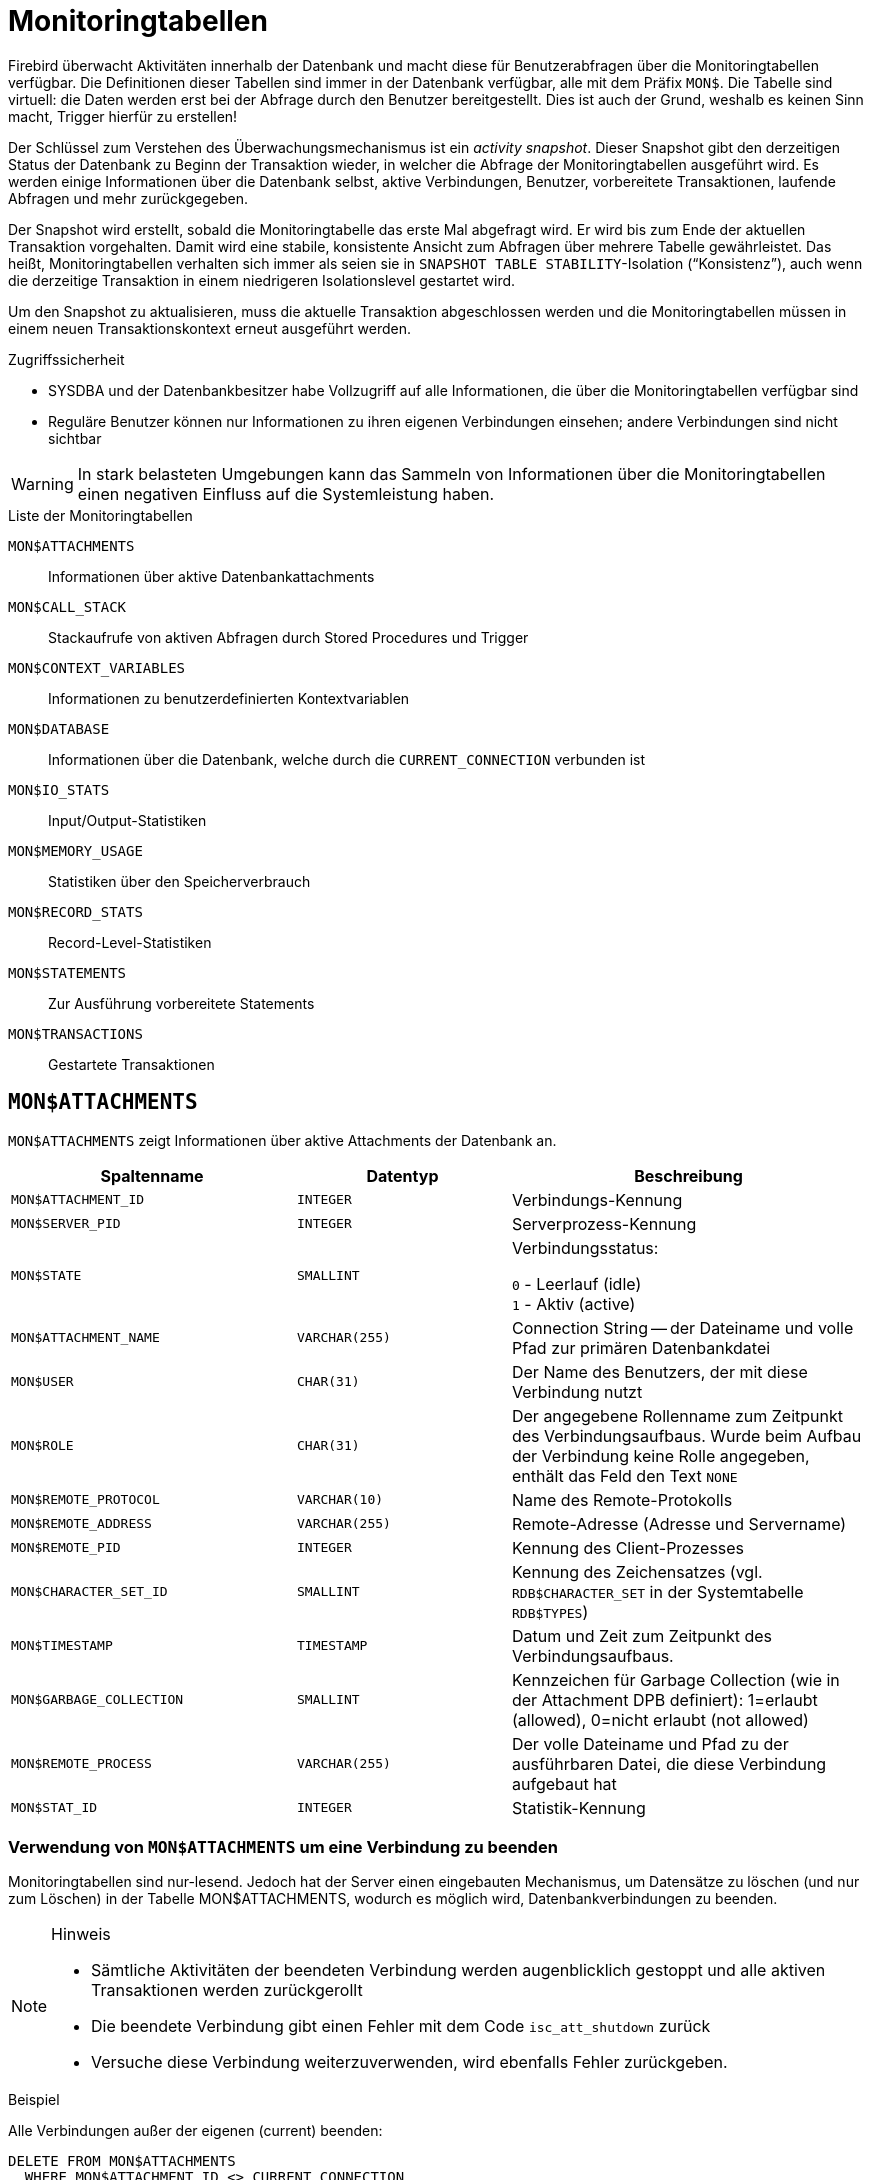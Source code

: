 :sectnums!:

[appendix]
[[fblangref25-appx05-montables-de]]
= Monitoringtabellen

Firebird überwacht Aktivitäten innerhalb der Datenbank und macht diese für Benutzerabfragen über die Monitoringtabellen verfügbar.
Die Definitionen dieser Tabellen sind immer in der Datenbank verfügbar, alle mit dem Präfix `MON$`.
Die Tabelle sind virtuell: die Daten werden erst bei der Abfrage durch den Benutzer bereitgestellt.
Dies ist auch der Grund, weshalb es keinen Sinn macht, Trigger hierfür zu erstellen!

Der Schlüssel zum Verstehen des Überwachungsmechanismus ist ein _activity snapshot_.
Dieser Snapshot gibt den derzeitigen Status der Datenbank zu Beginn der Transaktion wieder, in welcher die Abfrage der Monitoringtabellen ausgeführt wird.
Es werden einige Informationen über die Datenbank selbst, aktive Verbindungen, Benutzer, vorbereitete Transaktionen, laufende Abfragen und mehr zurückgegeben.

Der Snapshot wird erstellt, sobald die Monitoringtabelle das erste Mal abgefragt wird.
Er wird bis zum Ende der aktuellen Transaktion vorgehalten.
Damit wird eine stabile, konsistente Ansicht zum Abfragen über mehrere Tabelle gewährleistet.
Das heißt, Monitoringtabellen verhalten sich immer als seien sie in ``SNAPSHOT TABLE STABILITY``-Isolation ("`Konsistenz`"), auch wenn die derzeitige Transaktion in einem niedrigeren Isolationslevel gestartet wird.

Um den Snapshot zu aktualisieren, muss die aktuelle Transaktion abgeschlossen werden und die Monitoringtabellen müssen in einem neuen Transaktionskontext erneut ausgeführt werden.

.Zugriffssicherheit
* SYSDBA und der Datenbankbesitzer habe Vollzugriff auf alle Informationen, die über die Monitoringtabellen verfügbar sind
* Reguläre Benutzer können nur Informationen zu ihren eigenen Verbindungen einsehen; 
andere Verbindungen sind nicht sichtbar

[WARNING]
====
In stark belasteten Umgebungen kann das Sammeln von Informationen über die Monitoringtabellen einen negativen Einfluss auf die Systemleistung haben.
====

[[fblangref25-appx05-tbl-montables-de]]
.Liste der Monitoringtabellen
`MON$ATTACHMENTS`::
Informationen über aktive Datenbankattachments

`MON$CALL_STACK`::
Stackaufrufe von aktiven Abfragen durch Stored Procedures und Trigger

`MON$CONTEXT_VARIABLES`::
Informationen zu benutzerdefinierten Kontextvariablen

`MON$DATABASE`::
Informationen über die Datenbank, welche durch die `CURRENT_CONNECTION` verbunden ist

`MON$IO_STATS`::
Input/Output-Statistiken

`MON$MEMORY_USAGE`::
Statistiken über den Speicherverbrauch

`MON$RECORD_STATS`::
Record-Level-Statistiken

`MON$STATEMENTS`::
Zur Ausführung vorbereitete Statements

`MON$TRANSACTIONS`::
Gestartete Transaktionen

[[fblangref-appx05-monattach-de]]
== `MON$ATTACHMENTS`

`MON$ATTACHMENTS` zeigt Informationen über aktive Attachments der Datenbank an.

[[fblangref25-appx05-tbl-monattach-de]]
[cols="<4m,<3m,<5", frame="all", options="header",stripes="none"]
|===
^| Spaltenname
^| Datentyp
^| Beschreibung

|MON$ATTACHMENT_ID
|INTEGER
|Verbindungs-Kennung

|MON$SERVER_PID
|INTEGER
|Serverprozess-Kennung

|MON$STATE
|SMALLINT
|Verbindungsstatus:

`0` - Leerlauf (idle) +
`1` - Aktiv (active)

|MON$ATTACHMENT_NAME
|VARCHAR(255)
|Connection String -- der Dateiname und volle Pfad zur primären Datenbankdatei

|MON$USER
|CHAR(31)
|Der Name des Benutzers, der mit diese Verbindung nutzt

|MON$ROLE
|CHAR(31)
|Der angegebene Rollenname zum Zeitpunkt des Verbindungsaufbaus.
Wurde beim Aufbau der Verbindung keine Rolle angegeben, enthält das Feld den Text `NONE`

|MON$REMOTE_PROTOCOL
|VARCHAR(10)
|Name des Remote-Protokolls

|MON$REMOTE_ADDRESS
|VARCHAR(255)
|Remote-Adresse (Adresse und Servername)

|MON$REMOTE_PID
|INTEGER
|Kennung des Client-Prozesses

|MON$CHARACTER_SET_ID
|SMALLINT
|Kennung des Zeichensatzes (vgl. `RDB$CHARACTER_SET` in der Systemtabelle `RDB$TYPES`)

|MON$TIMESTAMP
|TIMESTAMP
|Datum und Zeit zum Zeitpunkt des Verbindungsaufbaus.

|MON$GARBAGE_COLLECTION
|SMALLINT
|Kennzeichen für Garbage Collection (wie in der Attachment DPB definiert): 1=erlaubt (allowed), 0=nicht erlaubt (not allowed)

|MON$REMOTE_PROCESS
|VARCHAR(255)
|Der volle Dateiname und Pfad zu der ausführbaren Datei, die diese Verbindung aufgebaut hat

|MON$STAT_ID
|INTEGER
|Statistik-Kennung
|===

[[fblangref-appx05-monattach-kill-de]]
=== Verwendung von `MON$ATTACHMENTS` um eine Verbindung zu beenden

Monitoringtabellen sind nur-lesend.
Jedoch hat der Server einen eingebauten Mechanismus, um Datensätze zu löschen (und nur zum Löschen) in der Tabelle MON$ATTACHMENTS, wodurch es möglich wird, Datenbankverbindungen zu beenden. 

.Hinweis
[NOTE]
====
* Sämtliche Aktivitäten der beendeten Verbindung werden augenblicklich gestoppt und alle aktiven Transaktionen werden zurückgerollt
* Die beendete Verbindung gibt einen Fehler mit dem Code `isc_att_shutdown` zurück
* Versuche diese Verbindung weiterzuverwenden, wird ebenfalls Fehler zurückgeben.
====

.Beispiel
Alle Verbindungen außer der eigenen (current) beenden:

[source]
----
DELETE FROM MON$ATTACHMENTS
  WHERE MON$ATTACHMENT_ID <> CURRENT_CONNECTION
----

[[fblangref-appx05-moncallstk-de]]
== `MON$CALL_STACK`

`MON$CALL_STACK` zeigt Aufrufe des Stacks durch Abfragen von Stored Procedures und Trigger an.

[[fblangref25-appx05-tbl-moncallstk-de]]
[cols="<4m,<3m,<5", frame="all", options="header",stripes="none"]
|===
^| Spaltenname
^| Datentyp
^| Beschreibung

|MON$CALL_ID
|INTEGER
|Aufruf-Kennung

|MON$STATEMENT_ID
|INTEGER
|Die Kennung des Top-Level-SQL-Statements.
Dies ist das Statement, das die Kette der Aufrufe initialisiert hat.
Nutzen Sie diese Kennung um die aktiven Statments in der `MON$STATEMENTS`-Tabelle zu finden.

|MON$CALLER_ID
|INTEGER
|Die Kennung der aufrufenden Stored Procedure oder des aufrufenden Triggers

|MON$OBJECT_NAME
|CHAR(31)
|PSQL-Objekt-Name (Module)

|MON$OBJECT_TYPE
|SMALLINT
|PSQL-Objekt-Typ (Trigger oder Stored Procedure):

`2` - Trigger +
`5` - Stored Procedure

|MON$TIMESTAMP
|TIMESTAMP
|Datum und Zeitpunkt des Aufrufs

|MON$SOURCE_LINE
|INTEGER
|Die Zeilennummer im SQL-Statement, welches zum Zeitpunkt des Snapshots gestartet wurde

|MON$SOURCE_COLUMN
|INTEGER
|Die Spaltennummer im SQL-Statement, welches zum Zeitpunkt des Snapshots gestartet wurde

|MON$STAT_ID
|INTEGER
|Statistik-Kennung
|===

.``EXECUTE STATEMENT``-Aufrufe
Informationen über Aufrufe, die mittels `EXECUTE STATEMENT` ausgeführt wurden, erscheinen nicht im Aufruf-Stack.

.Beispiel zur Verwendung von `MON$CALL_STACK`
Ermitteln des Aufruf-Stack für alle Verbindungen außer der eigenen:

[source]
----
WITH RECURSIVE
  HEAD AS (
    SELECT
      CALL.MON$STATEMENT_ID, CALL.MON$CALL_ID,
      CALL.MON$OBJECT_NAME, CALL.MON$OBJECT_TYPE
    FROM MON$CALL_STACK CALL
    WHERE CALL.MON$CALLER_ID IS NULL
    UNION ALL
    SELECT
      CALL.MON$STATEMENT_ID, CALL.MON$CALL_ID,
      CALL.MON$OBJECT_NAME, CALL.MON$OBJECT_TYPE
    FROM MON$CALL_STACK CALL
      JOIN HEAD ON CALL.MON$CALLER_ID = HEAD.MON$CALL_ID
  )
SELECT MON$ATTACHMENT_ID, MON$OBJECT_NAME, MON$OBJECT_TYPE
FROM HEAD
  JOIN MON$STATEMENTS STMT ON STMT.MON$STATEMENT_ID = HEAD.MON$STATEMENT_ID
WHERE STMT.MON$ATTACHMENT_ID <> CURRENT_CONNECTION
----

[[fblangref-appx05-contxtvars-de]]
== `MON$CONTEXT_VARIABLES`

`MON$CONTEXT_VARIABLES` zeigt Infos über benutzerdefinierte Kontextvariablen an.

[[fblangref25-appx05-tbl-contxtvars]]
[cols="<4m,<3m,<5", frame="all", options="header",stripes="none"]
|===
^| Spaltenname
^| Datentyp
^| Beschreibung

|MON$ATTACHMENT_ID
|INTEGER
|Verbindungskennung.
Gültiger Wert nur für Variablen auf Verbindungsebene.
Für Transaktionsebenen ist der Variablenwert `NULL`.

|MON$TRANSACTION_ID
|INTEGER
|Transaktionskennung.
Gültiger Wert nur auf Transaktionsebene.
Für Verbindungsebenen ist der Variablenwert `NULL`.

|MON$VARIABLE_NAME
|VARCHAR(80)
|Name der Kontextvariable

|MON$VARIABLE_VALUE
|VARCHAR(255)
|Wert der Kontextvariable
|===

[[fblangref-appx05-mondb-de]]
== `MON$DATABASE`

`MON$DATABASE` zeigt Header-Daten der Datenbank an, mit der der aktuelle Benutzer verbunden ist.

[[fblangref25-appx05-tbl-mondb-de]]
[cols="<4m,<3m,<5", frame="all", options="header",stripes="none"]
|===
^| Spaltenname
^| Datentyp
^| Beschreibung

|MON$DATABASE_NAME
|VARCHAR(255)
|Name und voller Pfad der primären Datenbankdatei oder der Datenbank-Alias.

|MON$PAGE_SIZE
|SMALLINT
|Datenbank Seitengröße in Bytes.

|MON$ODS_MAJOR
|SMALLINT
|Haupt-ODS-Version, z.B. 11

|MON$ODS_MINOR
|SMALLINT
|Unter-ODS-Version, z.B. 11

|MON$OLDEST_TRANSACTION
|INTEGER
|Nummer der ältesten (relevanten) Transaktion (oldest [interesting] transaction (OIT))

|MON$OLDEST_ACTIVE
|INTEGER
|Nummer der ältesten aktiven Transaktion (oldest active transaction (OAT))

|MON$OLDEST_SNAPSHOT
|INTEGER
|Nummer der Transaktion, die zum Zeitpunkt der OAT aktiv war - älteste Snapshot Transaktion (oldest snapshot transaction (OST))

|MON$NEXT_TRANSACTION
|INTEGER
|Nummer der nächsten Transaktion zum Zeitpunkt als der Monitoring-Snapshot erstellt wurde

|MON$PAGE_BUFFERS
|INTEGER
|Die Anzahl der Seiten, die im Speicher für den Datenbank Seiten-Cache (page cache) zugewiesen wurden

|MON$SQL_DIALECT
|SMALLINT
|SQL-Dialekt der Datenbank: 1 oder 3

|MON$SHUTDOWN_MODE
|SMALLINT
|Der derzeitige Shutdown-Status der Datenbank:

`0` - Die Datenbank ist online +
`1` - Multi-User Shutdown +
`2` - Single-User Shutdown +
`3` - Kompletter Shutdown

|MON$SWEEP_INTERVAL
|INTEGER
|Sweep-Intervall

|MON$READ_ONLY
|SMALLINT
|Dieses Kennzeichen gibt an, ob die Datenbank im Modus read-only (Wert 1) oder read-write (Wert 0) arbeitet.

|MON$FORCED_WRITES
|SMALLINT
|Gibt an, ob der Schreibmodus der Datenbank auf synchrones Schreiben (forced writes ON, Wert ist 1) oder asynchrones Schreiben (forced writes OFF, Wert ist 0) gestellt ist

|MON$RESERVE_SPACE
|SMALLINT
|Gibt an, ob reserve_space (Wert 1) oder use_all_space (Wert 0) zum Füllen der Datenbankseiten verwendet wird.

|MON$CREATION_DATE
|TIMESTAMP
|Datum und Zeit zu der die Datenbank erstellt oder wiederhergestellt wurde.

|MON$PAGES
|BIGINT
|Anzahl der zugewiesenen Seiten der Datenbank auf einem externen Gerät

|MON$STAT_ID
|INTEGER
|Statistik-Kennung

|MON$BACKUP_STATE
|SMALLINT
|Derzeitiger physikalischer Backup-Status (nBackup):

`0` - normal +
`1` - stalled +
`2` - merge
|===

[[fblangref-appx05-iostats-de]]
== `MON$IO_STATS`

`MON$IO_STATS` zeigt Input/Output-Statistiken an.
Die Zähler arbeiten kumulativ, gruppiert für jede Statistikgruppe.

[[fblangref25-appx05-tbl-iostats-de]]
[cols="<4m,<3m,<5", frame="all", options="header",stripes="none"]
|===
^| Spaltenname
^| Datentyp
^| Beschreibung

|MON$STAT_ID
|INTEGER
|Statistik-Kennung

|MON$STAT_GROUP
|SMALLINT
|Statistik-Gruppe:

`0` - Datenbank +
`1` - Verbindung +
`2` - Transaktion +
`3` - Statement +
`4` - Aufruf (Call)

|MON$PAGE_READS
|BIGINT
|Anzahl der gelesenen Datenbankseiten

|MON$PAGE_WRITES
|BIGINT
|Anzahl der geschriebenen Datenbankseiten

|MON$PAGE_FETCHES
|BIGINT
|Anzahl der geholten (fetched) Datenbankseiten

|MON$PAGE_MARKS
|BIGINT
|Anzahl der markierten Datenbankseiten
|===

[[fblangref-appx05-memusage-de]]
== `MON$MEMORY_USAGE`

`MON$MEMORY_USAGE` zeigt Statistiken zu Speichernutzung an.

[[fblangref25-appx05-tbl-memusage-de]]
[cols="<4m,<3m,<5", frame="all", options="header",stripes="none"]
|===
^| Spaltenname
^| Datentyp
^| Beschreibung

|MON$STAT_ID
|INTEGER
|Statistik-Kennung

|MON$STAT_GROUP
|SMALLINT
|Statistik-Gruppen:

`0` - Datenbank +
`1` - Verbindung +
`2` - Transaktion +
`3` - Statement +
`4` - Aufruf (Call)

|MON$MEMORY_USED
|BIGINT
|Die Größe des genutzten Speichers in Bytes.
Diese Daten beziehen sich auf die höchste Speicherzuteilung, die vom Server abgerufen wird.
Dies ist nützlich, um Speicherlecks und exzessiven Speicherverbrauch in Verbindungen, Prozeduren, etc. zu ermitteln.

|MON$MEMORY_ALLOCATED
|BIGINT
|Die Größe des Speichers, der durch das Betriebssystem zugeteilt wurde.
Angabe in Bytes.
Diese Daten beziehen sich auf die Low-Level-Zuweisung von Speicher, die durch den Firebird Speicher-Manager abgerufen wird -- die Größe des Speichers zugewiesen durch das Betriebssystem -- womit Sie die physikalischen Speicherbedarf steuern können.

|MON$MAX_MEMORY_USED
|BIGINT
|Der größte Speicherverbrauch für dieses Objekt in Bytes.

|MON$MAX_MEMORY_ALLOCATED
|BIGINT
|Die größte Speicherreservierung für dieses Objekt durch das Betriebssystem in Bytes.
|===

[NOTE]
====
Nicht alle Datensätze dieser Tabelle haben nicht-null-Werte.
`MON$DATABASE` und Objekte in Beziehung auf Speicherzuweisungen haben nicht-null-Werte.
Kleinere Speicherzuordnungen werden hier nicht angeführt, sondern dem Datenbankspeicherpool zugewiesen.
====

[[fblangref-appx05-recstats-de]]
== `MON$RECORD_STATS`

`MON$RECORD_STATS` zeigt Datensatz-Level-Statistiken an.
Die Zähler arbeiten kumulativ, gruppiert für jede Statistikgruppe.

[[fblangref25-appx05-tbl-recstats-de]]
[cols="<4m,<3m,<5", frame="all", options="header",stripes="none"]
|===
^| Spaltenname
^| Datentyp
^| Beschreibung

|MON$STAT_ID
|INTEGER
|Statistik-Kennung

|MON$STAT_GROUP
|SMALLINT
|Statistik-Gruppen:

`0` - Datenbank +
`1` - Verbindung +
`2` - Transaktion +
`3` - Statement +
`4` - Aufruf (Call)

|MON$RECORD_SEQ_READS
|BIGINT
|Anzahl der sequenziell gelesenen Datensätze

|MON$RECORD_IDX_READS
|BIGINT
|Anzahl der mittels Index gelesenen Datensätze

|MON$RECORD_INSERTS
|BIGINT
|Anzahl der eingefügten Datensätze

|MON$RECORD_UPDATES
|BIGINT
|Anzahl der aktualisierten Datensätze

|MON$RECORD_DELETES
|BIGINT
|Anzahl der gelöschten Datensätze

|MON$RECORD_BACKOUTS
|BIGINT
|Anzahl der Datensätze für die eine neue primäre Datensatzversion während eines Rollbacks oder Savepoint-Undo erstellt wurde.

|MON$RECORD_PURGES
|BIGINT
|Anzahl der Datensätze für die die Versionskette nicht länger von der OAT (oldest active transaction) oder jüngeren Transaktionen benötigt wird.

|MON$RECORD_EXPUNGES
|BIGINT
|Anzahl der Datensätze, in denen die Versionskette aufgrund von Löschungen innerhalb von Transaktionen gelöscht wird, die älter als die OAT (oldest active transaction) sind
|===

[[fblangref-appx05-statements-de]]
== `MON$STATEMENTS`

`MON$STATEMENTS` zeigt Statments an, die für die Ausführung vorbereitet wurden.

[[fblangref25-appx05-tbl-statements-de]]
[cols="<4m,<3m,<5", frame="all", options="header",stripes="none"]
|===
^| Spaltenname
^| Datentyp
^| Beschreibung

|MON$STATEMENT_ID
|INTEGER
|Statement-Kennung

|MON$ATTACHMENT_ID
|INTEGER
|Verbindungs-Kennung

|MON$TRANSACTION_ID
|INTEGER
|Transaktions-Kennung

|MON$STATE
|SMALLINT
|Statement-Status:

`0` - Leerlauf (idle) +
`1` - Aktiv +
`2` - verzögert (stalled)

|MON$TIMESTAMP
|TIMESTAMP
|Der Zeitpunkt an dem das Statement vorbereitet wurde.

|MON$SQL_TEXT
|BLOB TEXT
|Statement-Text in SQL

|MON$STAT_ID
|INTEGER
|Statistik-Kennung
|===

Der Status STALLED gibt an, dass das Statement zum Zeitpunkt des Snapshots einen offenen Cursor besaß und auf den Client wartet, der weitere Datensätze abruft.

[[fblangref-appx05-statements01]]
=== `MON$STATEMENTS` zum Stoppen einer Abfrage nutzen

Monitoringtabellen können nur gelesen werden.
Jedoch hat der Server einen eingebauten Mechanismus um Datensätze in der Tabelle `MON$STATEMENTS` zu löschen (und nur zum Löschen), womit es möglich ist, laufende Abfragen zu stoppen.

.Hinweis
[NOTE]
====
* Werden derzeit keine Abfragen in der Verbindung ausgeführt, so wird jeder Versuch eine Abfrage zu stoppen, nicht funktionieren.
* Nachdem eine Abfrage gestoppt wurde, werden Execute- und Fetch-Aufrufe der API den Fehlercode `isc_cancelled` zurückgeben.
* Nachfolgende Abfragen laufen normal weiter.
====

.Beispiel
Stoppen aller aktiven Abfragen der angegebenen Verbindung

[source]
----
DELETE FROM MON$STATEMENTS
  WHERE MON$ATTACHMENT_ID = 32
----

[[fblangref-appx05-transacs-de]]
== `MON$TRANSACTIONS`

`MON$TRANSACTIONS` gibt Auskunft über gestartete Transaktionen.

[[fblangref25-appx05-tbl-transacs-de]]
[cols="<4m,<3m,<5", frame="all", options="header",stripes="none"]
|===
^| Spaltenname
^| Datentyp
^| Beschreibung

|MON$TRANSACTION_ID
|INTEGER
|Transaktionskennung

|MON$ATTACHMENT_ID
|INTEGER
|Verbindungskennung

|MON$STATE
|SMALLINT
|Transaktionsstatus:

`0` - Leerlauf (idle) +
`1` - Aktiv

|MON$TIMESTAMP
|TIMESTAMP
|Zeitpunkt an dem die Transaktion gestartet wurde

|MON$TOP_TRANSACTION
|INTEGER
|Top-Level-Transaktionsnummer (Kennung)

|MON$OLDEST_TRANSACTION
|INTEGER
|Kennung der ältesten relevanten Transaktion (oldest [interesting] transaction (OIT))

|MON$OLDEST_ACTIVE
|INTEGER
|Kennung der ältesten aktiven Transaktion (oldest active transaction (OAT))

|MON$ISOLATION_MODE
|SMALLINT
|Isolationsmodus (Level):

`0` - Konsistenz (Snapshot für Tabellenstabilität) +
`1` - Konkurrierend (Snapshot) +
`2` - Read Committed mit Datensatzversion +
`3` - Read Committed ohne Datensatzversion

|MON$LOCK_TIMEOUT
|SMALLINT
|Lock-Timeout:

`-1` - warten (ewig) +
`0` - nicht warten +
`1` oder größer - Lock-Timeout in Sekunden

|MON$READ_ONLY
|SMALLINT
|Gibt an, ob die Transaktion nur-lesend (Wert 1) oder lesend-schreibend (Wert 0) läuft

|MON$AUTO_COMMIT
|SMALLINT
|Gibt an, ob automatisches Commit für die Transaktion verwendet wird (Wert 1) oder nicht (Wert 0)

|MON$AUTO_UNDO
|SMALLINT
|Gibt an, ob der Logging-Mechanismus _automatiches Undo_ für die Transaktion verwendet wird (Wert 1) oder nicht (Wert 0)

|MON$STAT_ID
|INTEGER
|Statistikkennung
|===

:sectnums:
